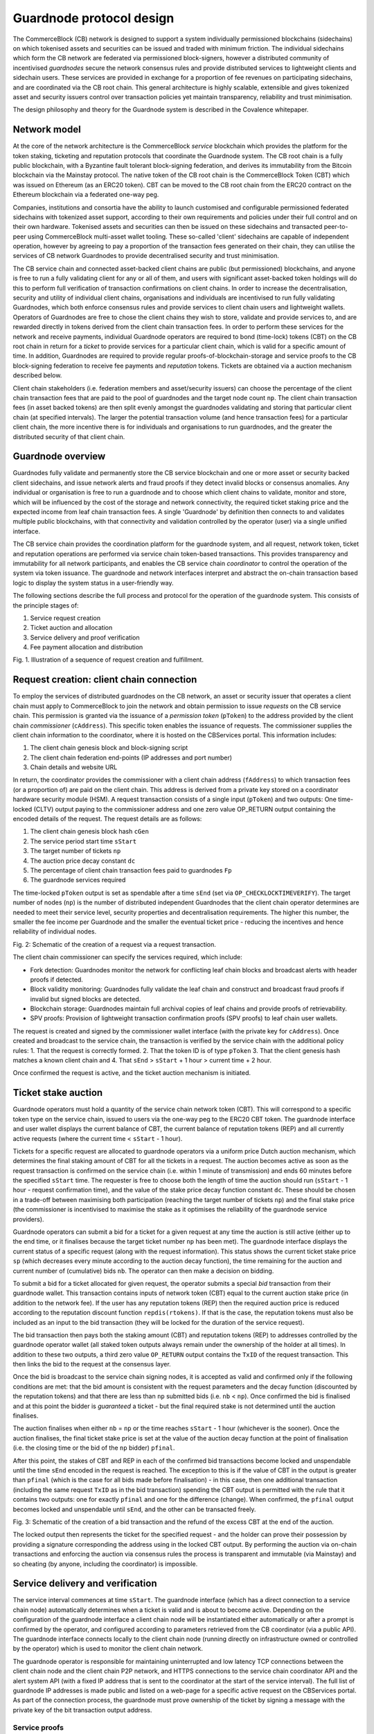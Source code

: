 Guardnode protocol design
=========================

The CommerceBlock (CB) network is designed to support a system individually permissioned blockchains (sidechains) on which tokenised assets and securities can be issued and traded with minimum friction. The individual sidechains which form the CB network are federated via permissioned block-signers, however a distributed community of incentivised *guardnodes* secure the network consensus rules and provide distributed services to lightweight clients and sidechain users. These services are provided in exchange for a proportion of fee revenues on participating sidechains, and are coordinated via the CB root chain. This general architecture is highly scalable, extensible and gives tokenized asset and security issuers control over transaction policies yet maintain transparency, reliability and trust minimisation. 

The design philosophy and theory for the Guardnode system is described in the Covalence whitepaper. 

Network model
-------------

At the core of the network architecture is the CommerceBlock *service* blockchain which provides the platform for the token staking, ticketing and reputation protocols that coordinate the Guardnode system. The CB root chain is a fully public blockchain, with a Byzantine fault tolerant block-signing federation, and derives its immutability from the Bitcoin blockchain via the Mainstay protocol. The native token of the CB root chain is the CommerceBlock Token (CBT) which was issued on Ethereum (as an ERC20 token). CBT can be moved to the CB root chain from the ERC20 contract on the Ethereum blockchain via a federated one-way peg. 

Companies, institutions and consortia have the ability to launch customised and configurable permissioned federated sidechains with tokenized asset support, according to their own requirements and policies under their full control and on their own hardware. Tokenised assets and securities can then be issued on these sidechains and transacted peer-to-peer using CommerceBlock multi-asset wallet tooling. These so-called 'client' sidechains are capable of independent operation, however by agreeing to pay a proportion of the transaction fees generated on their chain, they can utilise the services of CB network Guardnodes to provide decentralised security and trust minimisation. 

The CB service chain and connected asset-backed client chains are public (but permissioned) blockchains, and anyone is free to run a fully validating client for any or all of them, and users with significant asset-backed token holdings will do this to perform full verification of transaction confirmations on client chains. In order to increase the decentralisation, security and utility of individual client chains, organisations and individuals are incentivised to run fully validating Guardnodes, which both enforce consensus rules and provide services to client chain users and lightweight wallets. Operators of Guardnodes are free to chose the client chains they wish to store, validate and provide services to, and are rewarded directly in tokens derived from the client chain transaction fees. In order to perform these services for the network and receive payments, individual Guardnode operators are required to bond (time-lock) tokens (CBT) on the CB root chain in return for a *ticket* to provide services for a particular client chain, which is valid for a specific amount of time. In addition, Guardnodes are required to provide regular proofs-of-blockchain-storage and service proofs to the CB block-signing federation to receive fee payments and *reputation* tokens. Tickets are obtained via a auction mechanism described below. 

Client chain stakeholders (i.e. federation members and asset/security issuers) can choose the percentage of the client chain transaction fees that are paid to the pool of guardnodes and the target node count ``np``. The client chain transaction fees (in asset backed tokens) are then split evenly amongst the guardnodes validating and storing that particular client chain (at specified intervals). The larger the potential transaction volume (and hence transaction fees) for a particular client chain, the more incentive there is for individuals and organisations to run guardnodes, and the greater the distributed security of that client chain. 

Guardnode overview
------------------

Guardnodes fully validate and permanently store the CB service blockchain and one or more asset or security backed client sidechains, and issue network alerts and fraud proofs if they detect invalid blocks or consensus anomalies. Any individual or organisation is free to run a guardnode and to choose which client chains to validate, monitor and store, which will be influenced by the cost of the storage and network connectivity, the required ticket staking price and the expected income from leaf chain transaction fees. A single 'Guardnode' by definition then connects to and validates multiple public blockchains, with that connectivity and validation controlled by the operator (user) via a single unified interface. 

The CB service chain provides the coordination platform for the guardnode system, and all request, network token, ticket and reputation operations are performed via service chain token-based transactions. This provides transparency and immutability for all network participants, and enables the CB service chain *coordinator* to control the operation of the system via token issuance. The guardnode and network interfaces interpret and abstract the on-chain transaction based logic to display the system status in a user-friendly way. 

The following sections describe the full process and protocol for the operation of the guardnode system. This consists of the principle stages of: 


#. Service request creation
#. Ticket auction and allocation
#. Service delivery and proof verification
#. Fee payment allocation and distribution

.. image:: fig1_gn.png
    :width: 400px
    :alt: Staychain
    :align: center

Fig. 1. Illustration of a sequence of request creation and fulfillment. 


Request creation: client chain connection
-----------------------------------------

To employ the services of distributed guardnodes on the CB network, an asset or security issuer that operates a client chain must apply to CommerceBlock to join the network and obtain permission to issue *requests* on the CB service chain. This permission is granted via the issuance of a *permission token* (\ ``pToken``\ ) to the address provided by the client chain *commissioner* (\ ``cAddress``\ ). This specific token enables the issuance of requests. The commissioner supplies the client chain information to the coordinator, where it is hosted on the CBServices portal. This information includes:


#. The client chain genesis block and block-signing script
#. The client chain federation end-points (IP addresses and port number)
#. Chain details and website URL

In return, the coordinator provides the commissioner with a client chain address (\ ``fAddress``\ ) to which transaction fees (or a proportion of) are paid on the client chain. This address is derived from a private key stored on a coordinator hardware security module (HSM). A request transaction consists of a single input (\ ``pToken``\ ) and two outputs: One time-locked (CLTV) output paying to the commissioner address and one zero value OP_RETURN output containing the encoded details of the request. The request details are as follows:


#. The client chain genesis block hash ``cGen``
#. The service period start time ``sStart``
#. The target number of tickets ``np``
#. The auction price decay constant ``dc``
#. The percentage of client chain transaction fees paid to guardnodes ``Fp``
#. The guardnode services required

The time-locked ``pToken`` output is set as spendable after a time ``sEnd`` (set via ``OP_CHECKLOCKTIMEVERIFY``\ ). The target number of nodes (\ ``np``\ ) is the number of distributed independent Guardnodes that the client chain operator determines are needed to meet their service level, security properties and decentralisation requirements. The higher this number, the smaller the fee income per Guardnode and the smaller the eventual ticket price - reducing the incentives and hence reliability of individual nodes. 


.. image:: fig3_gn.png
    :width: 640px
    :alt: Staychain
    :align: center

Fig. 2: Schematic of the creation of a request via a request transaction. 


The client chain commissioner can specify the services required, which include:


* Fork detection: Guardnodes monitor the network for conflicting leaf chain blocks and broadcast alerts with header proofs if detected. 
* Block validity monitoring: Guardnodes fully validate the leaf chain and construct and broadcast fraud proofs if invalid but signed blocks are detected. 
* Blockchain storage: Guardnodes maintain full archival copies of leaf chains and provide proofs of retrievability. 
* SPV proofs: Provision of lightweight transaction confirmation proofs (SPV proofs) to leaf chain user wallets. 

The request is created and signed by the commissioner wallet interface (with the private key for ``cAddress``\ ). Once created and broadcast to the service chain, the transaction is verified by the service chain with the additional policy rules: 1. That the request is correctly formed. 2. That the token ID is of type ``pToken`` 3. That the client genesis hash matches a known client chain and 4. That ``sEnd`` > ``sStart`` + 1 hour > current time + 2 hour. 

Once confirmed the request is active, and the ticket auction mechanism is initiated. 

Ticket stake auction
--------------------

Guardnode operators must hold a quantity of the service chain network token (CBT). This will correspond to a specific token type on the service chain, issued to users via the one-way peg to the ERC20 CBT token. The guardnode interface and user wallet displays the current balance of CBT, the current balance of reputation tokens (REP) and all currently active requests (where the current time < ``sStart`` - 1 hour). 

Tickets for a specific request are allocated to guardnode operators via a uniform price Dutch auction mechanism, which determines the final staking amount of CBT for all the tickets in a request. The auction becomes active as soon as the request transaction is confirmed on the service chain (i.e. within 1 minute of transmission) and ends 60 minutes before the specified ``sStart`` time. The requester is free to choose both the length of time the auction should run (\ ``sStart`` - 1 hour - request confirmation time), and the value of the stake price decay function constant ``dc``. These should be chosen in a trade-off between maximising both participation (reaching the target number of tickets ``np``\ ) and the final stake price (the commissioner is incentivised to maximise the stake as it optimises the reliability of the guardnode service providers). 

Guardnode operators can submit a bid for a ticket for a given request at any time the auction is still active (either up to the end time, or it finalises because the target ticket number ``np`` has been met). The guardnode interface displays the current status of a specific request (along with the request information). This status shows the current ticket stake price ``sp`` (which decreases every minute according to the auction decay function), the time remaining for the auction and current number of (cumulative) bids ``nb``. The operator can then make a decision on bidding. 

To submit a bid for a ticket allocated for given request, the operator submits a special *bid* transaction from their guardnode wallet. This transaction contains inputs of network token (CBT) equal to the current auction stake price (in addition to the network fee). If the user has any reputation tokens (REP) then the required auction price is reduced according to the reputation discount function ``repdis(rtokens)``. If that is the case, the reputation tokens must also be included as an input to the bid transaction (they will be locked for the duration of the service request). 

The bid transaction then pays both the staking amount (CBT) and reputation tokens (REP) to addresses controlled by the guardnode operator wallet (all staked token outputs always remain under the ownership of the holder at all times). In addition to these two outputs, a third zero value ``OP_RETURN`` output contains the ``TxID`` of the request transaction. This then links the bid to the request at the consensus layer. 

Once the bid is broadcast to the service chain signing nodes, it is accepted as valid and confirmed only if the following conditions are met: that the bid amount is consistent with the request parameters and the decay function (discounted by the reputation tokens) and that there are less than ``np`` submitted bids (i.e. ``nb`` < ``np``\ ). Once confirmed the bid is finalised and at this point the bidder is *guaranteed* a ticket - but the final required stake is not determined until the auction finalises. 

The auction finalises when either ``nb`` = ``np`` or the time reaches ``sStart`` - 1 hour (whichever is the sooner). Once the auction finalises, the final ticket stake price is set at the value of the auction decay function at the point of finalisation (i.e. the closing time or the bid of the ``np`` bidder) ``pfinal``. 

After this point, the stakes of CBT and REP in each of the confirmed bid transactions become locked and unspendable until the time ``sEnd`` encoded in the request is reached. The exception to this is if the value of CBT in the output is greater than ``pfinal`` (which is the case for all bids made before finalisation) - in this case, then one additional transaction (including the same request ``TxID`` as in the bid transaction) spending the CBT output is permitted with the rule that it contains two outputs: one for exactly ``pfinal`` and one for the difference (change). When confirmed, the ``pfinal`` output becomes locked and unspendable until ``sEnd``\ , and the other can be transacted freely. 


.. image:: fig4_gn.png
    :width: 640px
    :alt: Staychain
    :align: center

Fig. 3: Schematic of the creation of a bid transaction and the refund of the excess CBT at the end of the auction. 


The locked output then represents the ticket for the specified request - and the holder can prove their possession by providing a signature corresponding the address using in the locked CBT output. By performing the auction via on-chain transactions and enforcing the auction via consensus rules the process is transparent and immutable (via Mainstay) and so cheating (by anyone, including the coordinator) is impossible. 

Service delivery and verification
---------------------------------

The service interval commences at time ``sStart``. The guardnode interface (which has a direct connection to a service chain node) automatically determines when a ticket is valid and is about to become active. Depending on the configuration of the guardnode interface a client chain node will be instantiated either automatically or after a prompt is confirmed by the operator, and configured according to parameters retrieved from the CB coordinator (via a public API). The guardnode interface connects locally to the client chain node (running directly on infrastructure owned or controlled by the operator) which is used to monitor the client chain network. 

The guardnode operator is responsible for maintaining uninterrupted and low latency TCP connections between the client chain node and the client chain P2P network, and HTTPS connections to the service chain coordinator API and the alert system API (with a fixed IP address that is sent to the coordinator at the start of the service interval). The full list of guardnode IP addresses is made public and listed on a web-page for a specific active request on the CBServices portal. As part of the connection process, the guardnode must prove ownership of the ticket by signing a message with the private key of the bit transaction output address. 

Service proofs
^^^^^^^^^^^^^^

It is necessary that the guardnode operator maintains constant connections to the client chain P2P network and fully validates all blocks on the client chain, according to the consensus rules and configuration of the client chain. In order to receive payment for the service, the guardnode must demonstrate that it is doing this and storing a full archival copy of the client blockchain. 

This is demonstrated using a challenge-response protocol which is initiated by the coordinator at random intervals throughout the service period. The coordinator sends a request to the IP address of the guardnode interface for a particular piece of data (which is randomly chosen, such as the raw transaction for a particular transaction ID) from the client chain and measures the time taken for the response. The response time is required to be small enough that the guardnode would not be able to produce the response if they did not have a local copy (i.e. they had to query another node on the P2P network). 

In addition to the challenge-response protocol, the coordinator can query the connection status of the guardnode client chain node and obtain the current peer list. This can then be used to confirm the operation and connectivity of each guardnode via a number of independent peers (i.e. that the connection status of separate guardnodes is consistent). 

Alert system and interface
^^^^^^^^^^^^^^^^^^^^^^^^^^

The guardnode is configured to recognise when it receives two (or more) blocks (or block headers) on the client chain at the same block height with valid signatures. This is direct proof of a consensus fork - and should not happen under any circumstances (unlike in Bitcoin) if the block-signing keys are secure. Conflicting block signatures mean that the block-signing nodes have been compromised and that a potential double-spend attack is underway (e.g. with an attacker sending different blockchain histories to different network participants). If this happens, all users should cease transacting until the situation is investigated and resolved via a network wide upgrade, and so long as a single valid history is agreed up to the conflict point, the proof of ownership of client assets is assured. 

When a conflicting block is detected, the guardnode sends an authenticated *fraud proof* to both the CBServices portal and third-party forums (e.g. mailing lists, Twitter etc.). The fraud-proof consists of two valid (i.e. signed with the client chain block-signing script) block-headers at the same block height. This fraud proof is signed with the ticket address key, and can then be independently verified by anyone as incontrovertible proof of chain consensus failure. 


.. image:: fig2_gn.png
    :width: 450px
    :alt: Staychain
    :align: center

Fig. 4: Illustration of the coordinator and guardnode interface connectivity and architecture. 


Service fee payments
--------------------

At the end of the service period (as specified in the request) ``sEnd`` the guardnode interface can halt the client chain node (if there is no automatic renewal protocol enabled - see below) and stop responding to service proof requests. 

During the service period specified in the request, the specified proportion of transaction fees generated on the client chain is paid to ``fAddress`` (which is controlled by the coordinator via an HSM). This payment occurs *on the client chain* in either a native token, pegged in token or an asset-backed token. At the end of the service period, the coordinator determines which of the ticket holders have satisfactorily provided the guardnode service (by timely responses to challenges) and divides the payment ``fAddress`` among the qualifying ticket holders. The fee portion is paid to the address of the locked CBT output of the bid/ticket transaction. (it is assumed the client chain will be an Ocean based chain, and therefore have a compatible key/address format to the service chain)
